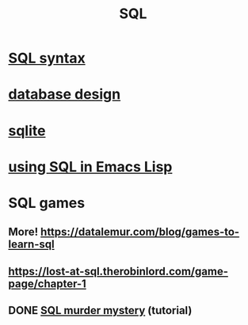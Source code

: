 :PROPERTIES:
:ID:       d49c9935-eecd-480d-a400-dd2113523911
:END:
#+title: SQL
* [[https://github.com/JeffreyBenjaminBrown/public_notes_with_github-navigable_links/blob/master/sql_syntax.org][SQL syntax]]
* [[https://github.com/JeffreyBenjaminBrown/public_notes_with_github-navigable_links/blob/master/database_design.org][database design]]
* [[https://github.com/JeffreyBenjaminBrown/public_notes_with_github-navigable_links/blob/master/sqlite.org][sqlite]]
* [[https://github.com/JeffreyBenjaminBrown/public_notes_with_github-navigable_links/blob/master/using_sql_in_emacs_lisp.org][using SQL in Emacs Lisp]]
* SQL games
** More! https://datalemur.com/blog/games-to-learn-sql
** https://lost-at-sql.therobinlord.com/game-page/chapter-1
** DONE [[https://github.com/JeffreyBenjaminBrown/public_notes_with_github-navigable_links/blob/master/sql_murder_mystery.org][SQL murder mystery]] (tutorial)

